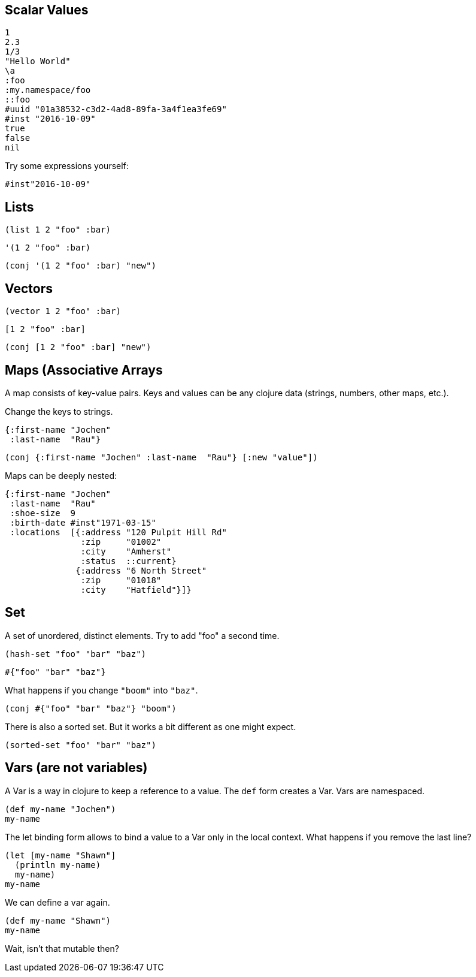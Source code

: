 == Scalar Values


[source,clojure]
----
1
2.3
1/3
"Hello World"
\a
:foo
:my.namespace/foo
::foo
#uuid "01a38532-c3d2-4ad8-89fa-3a4f1ea3fe69"
#inst "2016-10-09"
true
false
nil
----

Try some expressions yourself:

[source,clojure]
----
#inst"2016-10-09"
----

== Lists

[source,clojure]
----
(list 1 2 "foo" :bar)
----

[source,clojure]
----
'(1 2 "foo" :bar)
----

[source,clojure]
----
(conj '(1 2 "foo" :bar) "new")
----

== Vectors

[source,clojure]
----
(vector 1 2 "foo" :bar)
----

[source,clojure]
----
[1 2 "foo" :bar]
----

[source,clojure]
----
(conj [1 2 "foo" :bar] "new")
----

== Maps (Associative Arrays

A map consists of key-value pairs. Keys and values can be any clojure data (strings, numbers, other maps, etc.).

Change the keys to strings.

[source,clojure]
----
{:first-name "Jochen"
 :last-name  "Rau"}
----

[source,clojure]
----
(conj {:first-name "Jochen" :last-name  "Rau"} [:new "value"])
----


Maps can be deeply nested:

[source,clojure]
----
{:first-name "Jochen"
 :last-name  "Rau"
 :shoe-size  9
 :birth-date #inst"1971-03-15"
 :locations  [{:address "120 Pulpit Hill Rd"
               :zip     "01002"
               :city    "Amherst"
               :status  ::current}
              {:address "6 North Street"
               :zip     "01018"
               :city    "Hatfield"}]}
----

== Set

A set of unordered, distinct elements. Try to add "foo" a second time.

[source,clojure]
----
(hash-set "foo" "bar" "baz")
----

[source,clojure]
----
#{"foo" "bar" "baz"}
----

What happens if you change `"boom"` into `"baz"`.

[source,clojure]
----
(conj #{"foo" "bar" "baz"} "boom")
----

There is also a sorted set. But it works a bit different as one might expect.

[source,clojure]
----
(sorted-set "foo" "bar" "baz")
----


== Vars (are not variables)

A Var is a way in clojure to keep a reference to a value. The `def` form creates a Var. Vars are namespaced.

[source,clojure]
----
(def my-name "Jochen")
my-name
----

The let binding form allows to bind a value to a Var only in the local context. What happens if you remove the last line?

[source,clojure]
----
(let [my-name "Shawn"]
  (println my-name)
  my-name)
my-name
----

We can define a var again.

[source,clojure]
----
(def my-name "Shawn")
my-name
----

Wait, isn't that mutable then?


